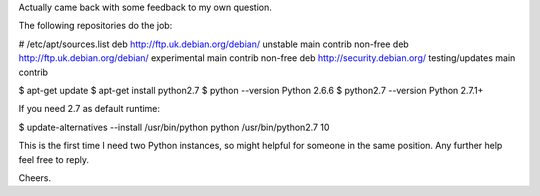 Actually came back with some feedback to my own question. 

The following repositories do the job: 

# /etc/apt/sources.list 
deb http://ftp.uk.debian.org/debian/ unstable main contrib non-free 
deb http://ftp.uk.debian.org/debian/ experimental main contrib non-free 
deb http://security.debian.org/ testing/updates main contrib 

$ apt-get update 
$ apt-get install python2.7 
$ python --version 
Python 2.6.6 
$ python2.7 --version 
Python 2.7.1+ 

If you need 2.7 as default runtime: 

$ update-alternatives --install /usr/bin/python python /usr/bin/python2.7 10 

This is the first time I need two Python instances, so might helpful for 
someone in the same position. Any further help feel free to reply. 

Cheers. 

